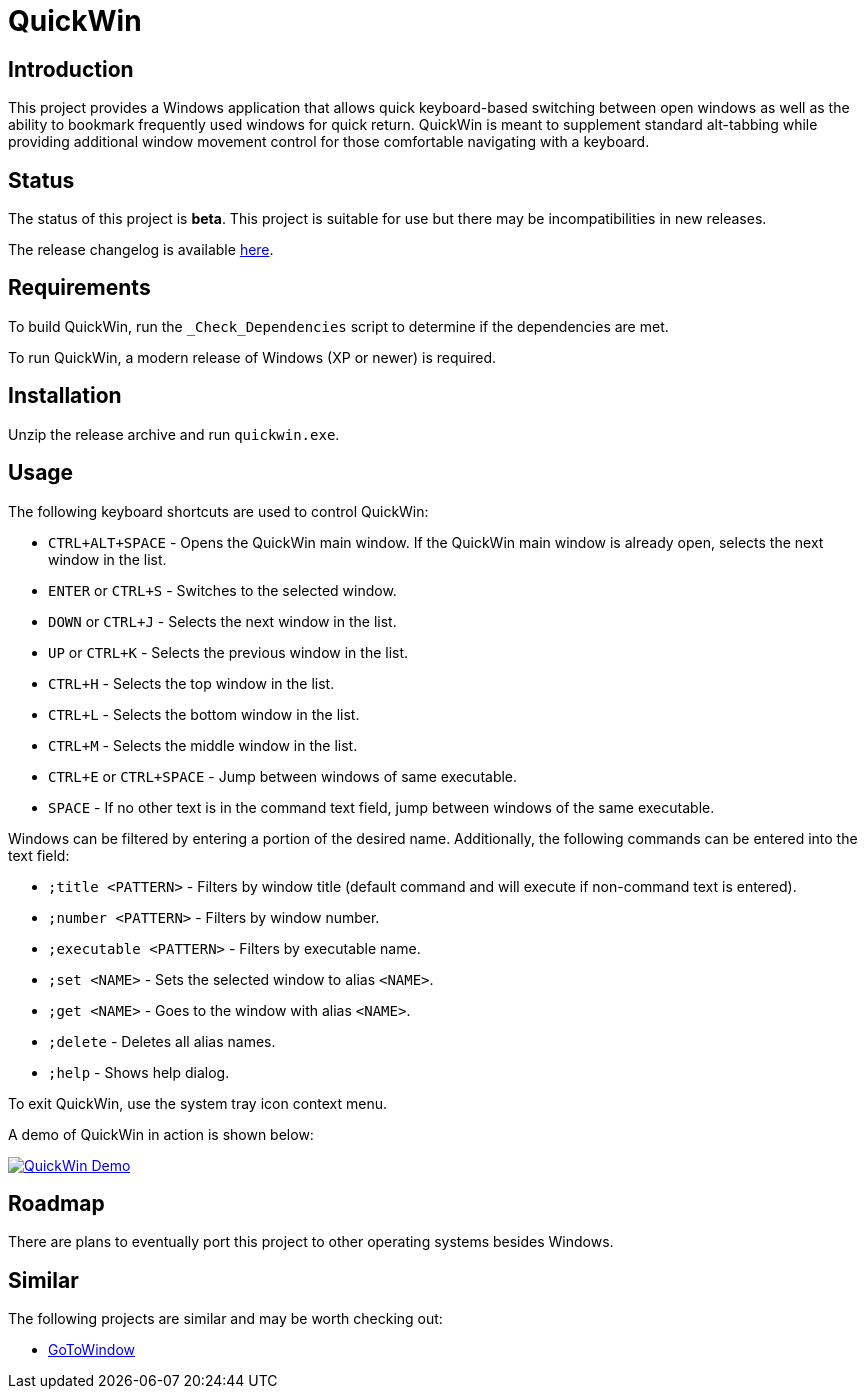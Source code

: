 = QuickWin

== Introduction
This project provides a Windows application that allows quick keyboard-based switching between open windows as well as the ability to bookmark frequently used windows for quick return. QuickWin is meant to supplement standard alt-tabbing while providing additional window movement control for those comfortable navigating with a keyboard.

== Status
The status of this project is **beta**. This project is suitable for use but there may be incompatibilities in new releases.

The release changelog is available link:CHANGELOG.adoc[here].

== Requirements
To build QuickWin, run the `_Check_Dependencies` script to determine if the dependencies are met.

To run QuickWin, a modern release of Windows (XP or newer) is required.

== Installation
Unzip the release archive and run `quickwin.exe`.

== Usage
The following keyboard shortcuts are used to control QuickWin:

  - `CTRL+ALT+SPACE` - Opens the QuickWin main window. If the QuickWin main window is already open, selects the next window in the list.
  - `ENTER` or `CTRL+S` - Switches to the selected window.
  - `DOWN` or `CTRL+J` - Selects the next window in the list.
  - `UP` or `CTRL+K` - Selects the previous window in the list.
  - `CTRL+H` - Selects the top window in the list.
  - `CTRL+L` - Selects the bottom window in the list.
  - `CTRL+M` - Selects the middle window in the list.
  - `CTRL+E` or `CTRL+SPACE` - Jump between windows of same executable.
  - `SPACE` - If no other text is in the command text field, jump between windows of the same executable.

Windows can be filtered by entering a portion of the desired name. Additionally, the following commands can be entered into the text field:

  - `;title <PATTERN>` - Filters by window title (default command and will execute if non-command text is entered).
  - `;number <PATTERN>` - Filters by window number.
  - `;executable <PATTERN>` - Filters by executable name.
  - `;set <NAME>` - Sets the selected window to alias `<NAME>`.
  - `;get <NAME>` - Goes to the window with alias `<NAME>`.
  - `;delete` - Deletes all alias names.
  - `;help` - Shows help dialog.

To exit QuickWin, use the system tray icon context menu.

A demo of QuickWin in action is shown below:

image:./doc/demos/demo_1.gif["QuickWin Demo", link="./doc/demos/demo_1.gif"]

== Roadmap
There are plans to eventually port this project to other operating systems besides Windows.

== Similar
The following projects are similar and may be worth checking out:

  - https://github.com/christianrondeau/GoToWindow[GoToWindow]
